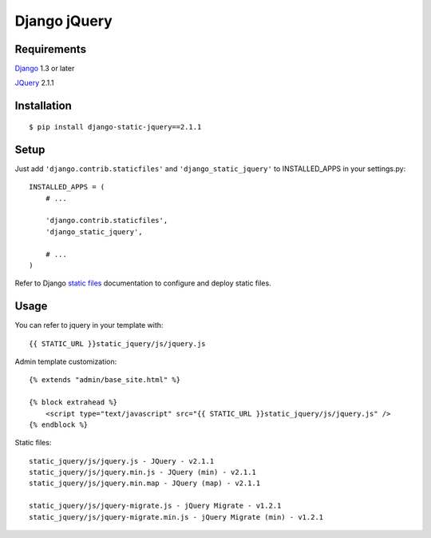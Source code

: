 Django jQuery
=============


Requirements
------------

`Django <https://www.djangoproject.com/>`_ 1.3 or later

`JQuery <http://jquery.com/>`_ 2.1.1


Installation
------------

::

    $ pip install django-static-jquery==2.1.1

Setup
-----

Just add ``'django.contrib.staticfiles'`` and ``'django_static_jquery'`` to INSTALLED_APPS in
your settings.py::

    INSTALLED_APPS = (
        # ...

        'django.contrib.staticfiles',
        'django_static_jquery',

        # ...
    )

Refer to Django `static files <https://docs.djangoproject.com/en/dev/howto/static-files/>`_
documentation to configure and deploy static files.


Usage
-----

You can refer to jquery in your template with::

    {{ STATIC_URL }}static_jquery/js/jquery.js

Admin template customization::

    {% extends "admin/base_site.html" %}

    {% block extrahead %}
        <script type="text/javascript" src="{{ STATIC_URL }}static_jquery/js/jquery.js" />
    {% endblock %}

Static files::

    static_jquery/js/jquery.js - JQuery - v2.1.1
    static_jquery/js/jquery.min.js - JQuery (min) - v2.1.1
    static_jquery/js/jquery.min.map - JQuery (map) - v2.1.1

    static_jquery/js/jquery-migrate.js - jQuery Migrate - v1.2.1
    static_jquery/js/jquery-migrate.min.js - jQuery Migrate (min) - v1.2.1
